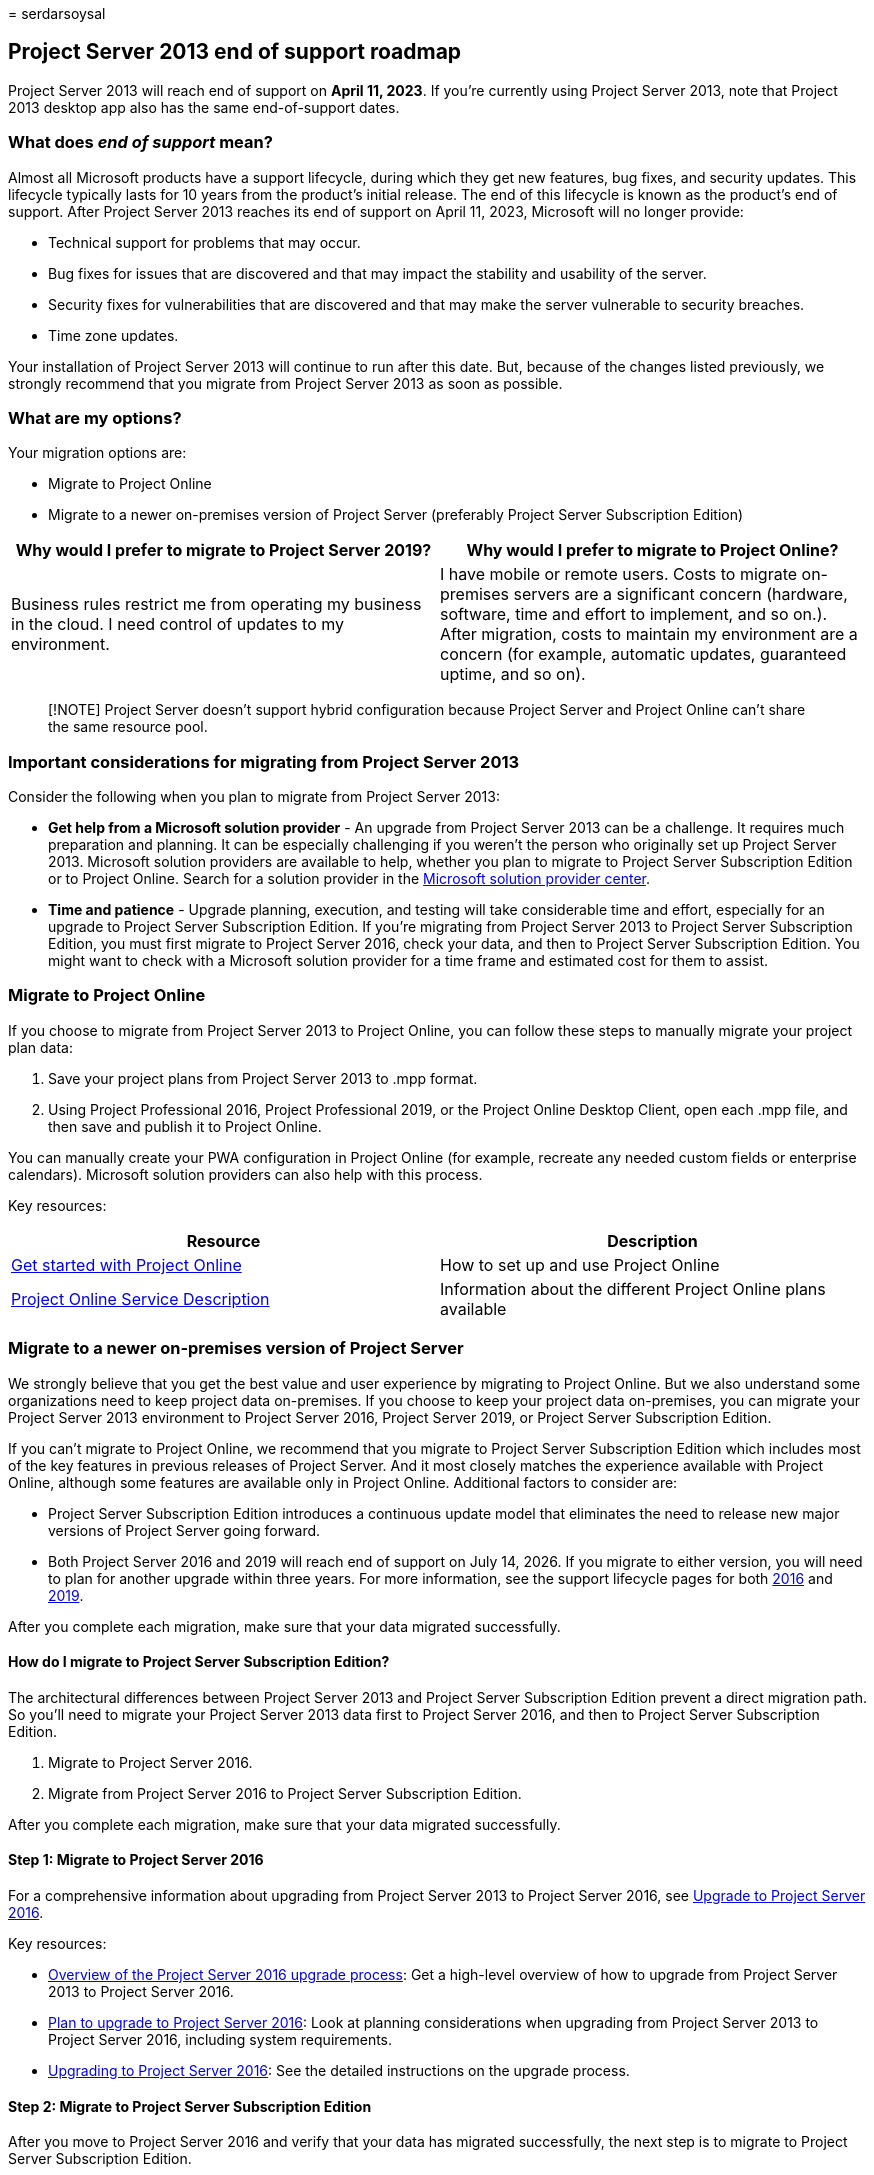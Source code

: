 = 
serdarsoysal

== Project Server 2013 end of support roadmap

Project Server 2013 will reach end of support on *April 11, 2023*. If
you’re currently using Project Server 2013, note that Project 2013
desktop app also has the same end-of-support dates.

=== What does _end of support_ mean?

Almost all Microsoft products have a support lifecycle, during which
they get new features, bug fixes, and security updates. This lifecycle
typically lasts for 10 years from the product’s initial release. The end
of this lifecycle is known as the product’s end of support. After
Project Server 2013 reaches its end of support on April 11, 2023,
Microsoft will no longer provide:

* Technical support for problems that may occur.
* Bug fixes for issues that are discovered and that may impact the
stability and usability of the server.
* Security fixes for vulnerabilities that are discovered and that may
make the server vulnerable to security breaches.
* Time zone updates.

Your installation of Project Server 2013 will continue to run after this
date. But, because of the changes listed previously, we strongly
recommend that you migrate from Project Server 2013 as soon as possible.

=== What are my options?

Your migration options are:

* Migrate to Project Online
* Migrate to a newer on-premises version of Project Server (preferably
Project Server Subscription Edition)

[width="100%",cols="50%,50%",options="header",]
|===
|Why would I prefer to migrate to Project Server 2019? |Why would I
prefer to migrate to Project Online?
|Business rules restrict me from operating my business in the cloud. I
need control of updates to my environment. |I have mobile or remote
users. Costs to migrate on-premises servers are a significant concern
(hardware, software, time and effort to implement, and so on.). After
migration, costs to maintain my environment are a concern (for example,
automatic updates, guaranteed uptime, and so on).
|===

____
[!NOTE] Project Server doesn’t support hybrid configuration because
Project Server and Project Online can’t share the same resource pool.
____

=== Important considerations for migrating from Project Server 2013

Consider the following when you plan to migrate from Project Server
2013:

* *Get help from a Microsoft solution provider* - An upgrade from
Project Server 2013 can be a challenge. It requires much preparation and
planning. It can be especially challenging if you weren’t the person who
originally set up Project Server 2013. Microsoft solution providers are
available to help, whether you plan to migrate to Project Server
Subscription Edition or to Project Online. Search for a solution
provider in the
https://go.microsoft.com/fwlink/p/?linkid=841249[Microsoft solution
provider center].
* *Time and patience* - Upgrade planning, execution, and testing will
take considerable time and effort, especially for an upgrade to Project
Server Subscription Edition. If you’re migrating from Project Server
2013 to Project Server Subscription Edition, you must first migrate to
Project Server 2016, check your data, and then to Project Server
Subscription Edition. You might want to check with a Microsoft solution
provider for a time frame and estimated cost for them to assist.

=== Migrate to Project Online

If you choose to migrate from Project Server 2013 to Project Online, you
can follow these steps to manually migrate your project plan data:

[arabic]
. Save your project plans from Project Server 2013 to .mpp format.
. Using Project Professional 2016, Project Professional 2019, or the
Project Online Desktop Client, open each .mpp file, and then save and
publish it to Project Online.

You can manually create your PWA configuration in Project Online (for
example, recreate any needed custom fields or enterprise calendars).
Microsoft solution providers can also help with this process.

Key resources:

[width="100%",cols="50%,50%",options="header",]
|===
|Resource |Description
|https://support.office.com/article/e3e5f64f-ada5-4f9d-a578-130b2d4e5f11[Get
started with Project Online] |How to set up and use Project Online

|link:/office365/servicedescriptions/project-online-service-description/project-online-service-description[Project
Online Service Description] |Information about the different Project
Online plans available
|===

=== Migrate to a newer on-premises version of Project Server

We strongly believe that you get the best value and user experience by
migrating to Project Online. But we also understand some organizations
need to keep project data on-premises. If you choose to keep your
project data on-premises, you can migrate your Project Server 2013
environment to Project Server 2016, Project Server 2019, or Project
Server Subscription Edition.

If you can’t migrate to Project Online, we recommend that you migrate to
Project Server Subscription Edition which includes most of the key
features in previous releases of Project Server. And it most closely
matches the experience available with Project Online, although some
features are available only in Project Online. Additional factors to
consider are:

* Project Server Subscription Edition introduces a continuous update
model that eliminates the need to release new major versions of Project
Server going forward.
* Both Project Server 2016 and 2019 will reach end of support on July
14, 2026. If you migrate to either version, you will need to plan for
another upgrade within three years. For more information, see the
support lifecycle pages for both
link:/lifecycle/products/project-server-2016[2016] and
link:/lifecycle/products/project-server-2019[2019].

After you complete each migration, make sure that your data migrated
successfully.

==== How do I migrate to Project Server Subscription Edition?

The architectural differences between Project Server 2013 and Project
Server Subscription Edition prevent a direct migration path. So you’ll
need to migrate your Project Server 2013 data first to Project Server
2016, and then to Project Server Subscription Edition.

[arabic]
. Migrate to Project Server 2016.
. Migrate from Project Server 2016 to Project Server Subscription
Edition.

After you complete each migration, make sure that your data migrated
successfully.

==== Step 1: Migrate to Project Server 2016

For a comprehensive information about upgrading from Project Server 2013
to Project Server 2016, see
link:/project/upgrade-to-project-server-2016[Upgrade to Project Server
2016].

Key resources:

* link:/project/upgrade-to-project-server-2016[Overview of the Project
Server 2016 upgrade process]: Get a high-level overview of how to
upgrade from Project Server 2013 to Project Server 2016.
* link:/project/plan-for-upgrade-to-project-server-2016[Plan to upgrade
to Project Server 2016]: Look at planning considerations when upgrading
from Project Server 2013 to Project Server 2016, including system
requirements.
* link:/project/upgrading-to-project-server-2016[Upgrading to Project
Server 2016]: See the detailed instructions on the upgrade process.

==== Step 2: Migrate to Project Server Subscription Edition

After you move to Project Server 2016 and verify that your data has
migrated successfully, the next step is to migrate to Project Server
Subscription Edition.

For more information, see
link:/project/upgrade-project-server-subscription-edition[Upgrade to
Project Server Subscription Edition].

Key resources:

* link:/project/overview-project-server-subscription-edition-upgrade-process[Overview
of the Project Server Subscription Edition upgrade process]: Understand
what you need to do to upgrade from Project Server 2013 to Project
Server 2016.
* link:/Project/plan-upgrade-project-server-subscription-edition[Plan
for upgrade to Project Server Subscription Edition]: Look at the
planning considerations to make when upgrading from Project Server 2013
to Project Server 2016.
* link:/project/how-to-upgrade-project-server-subscription-edition[Upgrading
to Project Server Subscription Edition]: See the detailed instructions
on the upgrade process.
